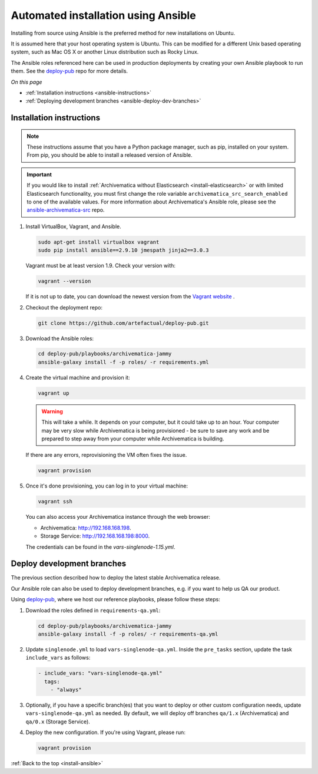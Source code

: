 .. _install-ansible:

====================================
Automated installation using Ansible
====================================

Installing from source using Ansible is the preferred method for new
installations on Ubuntu.

It is assumed here that your host operating system is Ubuntu. This can be
modified for a different Unix based operating system, such as Mac OS X or
another Linux distribution such as Rocky Linux.

The Ansible roles referenced here can be used in production deployments
by creating your own Ansible playbook to run them. See the `deploy-pub`_ repo
for more details.

*On this page*

* :ref:`Installation instructions <ansible-instructions>`
* :ref:`Deploying development branches <ansible-deploy-dev-branches>`

.. _ansible-instructions:

Installation instructions
-------------------------

.. note::

   These instructions assume that you have a Python package manager, such as
   pip, installed on your system. From pip, you should be able to install a
   released version of Ansible.

.. important::

   If you would like to install :ref:`Archivematica without Elasticsearch
   <install-elasticsearch>` or with limited Elasticsearch functionality, you
   must first change the role variable ``archivematica_src_search_enabled`` to
   one of the available values. For more information about Archivematica's
   Ansible role, please see the `ansible-archivematica-src`_ repo.

1. Install VirtualBox, Vagrant, and Ansible.

   .. code:: bash

      sudo apt-get install virtualbox vagrant
      sudo pip install ansible==2.9.10 jmespath jinja2==3.0.3

   Vagrant must be at least version 1.9. Check your version with:

   .. code:: bash

      vagrant --version

   If it is not up to date, you can download the newest version from the
   `Vagrant website`_ .

2. Checkout the deployment repo:

   .. code:: bash

      git clone https://github.com/artefactual/deploy-pub.git

3. Download the Ansible roles:

   .. code:: bash

      cd deploy-pub/playbooks/archivematica-jammy
      ansible-galaxy install -f -p roles/ -r requirements.yml

4. Create the virtual machine and provision it:

   .. code:: bash

      vagrant up

   .. warning::

     This will take a while. It depends on your computer, but it could take up
     to an hour. Your computer may be very slow while Archivematica is being
     provisioned - be sure to save any work and be prepared to step away from
     your computer while Archivematica is building.

   If there are any errors, reprovisioning the VM often fixes the issue.

   .. code:: bash

      vagrant provision

5. Once it's done provisioning, you can log in to your virtual machine:

   .. code:: bash

      vagrant ssh

   You can also access your Archivematica instance through the web browser:

   * Archivematica: `<http://192.168.168.198>`_.
   * Storage Service: `<http://192.168.168.198:8000>`_.

   The credentials can be found in the `vars-singlenode-1.15.yml`.


.. _ansible-deploy-dev-branches:

Deploy development branches
---------------------------

The previous section described how to deploy the latest stable Archivematica
release.

Our Ansible role can also be used to deploy development branches, e.g. if you
want to help us QA our product.

Using `deploy-pub`_, where we host our reference playbooks, please follow these
steps:

1. Download the roles defined in ``requirements-qa.yml``:

   .. code:: bash

      cd deploy-pub/playbooks/archivematica-jammy
      ansible-galaxy install -f -p roles/ -r requirements-qa.yml

2. Update ``singlenode.yml`` to load ``vars-singlenode-qa.yml``. Inside the
   ``pre_tasks`` section, update the task ``include_vars`` as follows:

   .. code:: bash

      - include_vars: "vars-singlenode-qa.yml"
        tags:
          - "always"

3. Optionally, if you have a specific branch(es) that you want to deploy or
   other custom configuration needs, update ``vars-singlenode-qa.yml`` as
   needed. By default, we will deploy off branches ``qa/1.x`` (Archivematica)
   and ``qa/0.x`` (Storage Service).

4. Deploy the new configuration. If you're using Vagrant, please run:

   .. code:: bash

      vagrant provision


:ref:`Back to the top <install-ansible>`

.. _`deploy-pub`: https://github.com/artefactual/deploy-pub
.. _`ansible-archivematica-src`: https://github.com/artefactual-labs/ansible-archivematica-src/tree/d4474c3dbaef2b561c87e0650c6ee386be6910a7#disable-elasticsearch-use
.. _`Vagrant website`: https://www.vagrantup.com/downloads.html
